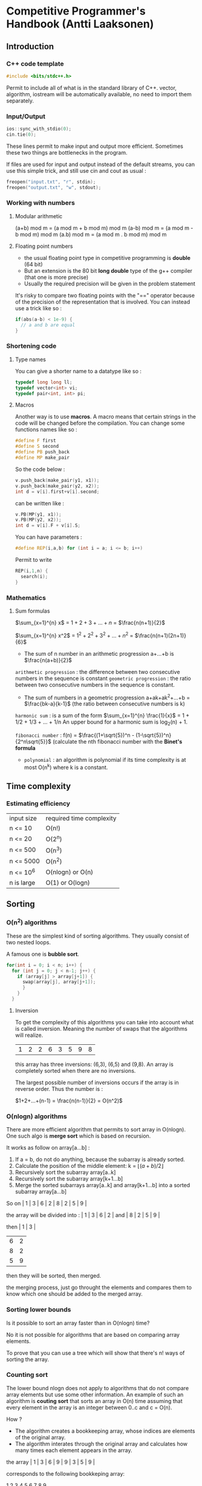 * Competitive Programmer's Handbook (Antti Laaksonen)


** Introduction

*** C++ code template

#+begin_src cpp
#include <bits/stdc++.h>
#+end_src

Permit to include all of what is in the standard library of C++. vector, algorithm, iostream will be automatically available, no need to import them separately.


*** Input/Output

#+begin_src cpp
  ios::sync_with_stdio(0);
  cin.tie(0);
#+end_src

These lines permit to make input and output more efficient. Sometimes these two things are bottlenecks in the program.

If files are used for input and output instead of the default streams, you can use this simple trick, and still use cin and cout as usual :

#+begin_src cpp
  freopen("input.txt", "r", stdin);
  freopen("output.txt", "w", stdout);
#+end_src


*** Working with numbers

**** Modular arithmetic

(a+b) mod m = (a mod m + b mod m) mod m
(a-b) mod m = (a mod m - b mod m) mod m
(a.b) mod m = (a mod m . b mod m) mod m


**** Floating point numbers

- the usual floating point type in competitive programming is *double* (64 bit)
- But an extension is the 80 bit *long double* type of the g++ compiler (that one is more precise)
- Usually the required precision will be given in the problem statement


It's risky to compare two floating points with the "==" operator because of the precision of the representation that is involved. You can instead use a trick like so :

#+begin_src cpp
  if(abs(a-b) < 1e-9) {
    // a and b are equal
  }
#+end_src


*** Shortening code


**** Type names

You can give a shorter name to a datatype like so :

#+begin_src cpp
  typedef long long ll;
  typedef vector<int> vi;
  typedef pair<int, int> pi;
#+end_src


**** Macros

Another way is to use *macros*. A macro means that certain strings in the code will be changed before the compilation.
You can change some functions names like so :

#+begin_src cpp
  #define F first
  #define S second
  #define PB push_back
  #define MP make_pair
#+end_src

So the code below :

#+begin_src cpp
  v.push_back(make_pair(y1, x1));
  v.push_back(make_pair(y2, x2));
  int d = v[i].first+v[i].second;
#+end_src

can be written like :

#+begin_src cpp
  v.PB(MP(y1, x1));
  v.PB(MP(y2, x2));
  int d = v[i].F + v[i].S;
#+end_src

You can have parameters :

#+begin_src cpp
#define REP(i,a,b) for (int i = a; i <= b; i++)
#+end_src


Permit to write

#+begin_src cpp
  REP(i,1,n) {
    search(i);
  }
#+end_src



*** Mathematics

**** Sum formulas

$\sum_{x=1}^{n} x$ = $1+2+3+...+n$ = $\frac{n(n+1)}{2}$

$\sum_{x=1}^{n} x^2$ = $1^2 + 2^2 + 3^2 + ... + n^2$ = $\frac{n(n+1)(2n+1)}{6}$

- The sum of n number in an arithmetic progression a+...+b is $\frac{n(a+b)}{2}$

=arithmetic progression= : the difference between two consecutive numbers in the sequence is constant
=geometric progression= : the ratio between two consecutive numbers in the sequence is constant.

- The sum of numbers in a geometric progression a+ak+ak^2+...+b = $\frac{bk-a}{k-1}$ (the ratio between consecutive numbers is k)


 =harmonic sum= : is a sum of the form $\sum_{x=1}^{n} \frac{1}{x}$ = 1 + 1/2 + 1/3 + ... + 1/n
 An upper bound for a harmonic sum is log_2(n) + 1.


 =fibonacci number= : f(n) = $\frac{(1+\sqrt{5})^n - (1-\sqrt{5})^n}{2^n\sqrt{5}}$ (calculate the nth fibonacci number with the *Binet's formula*


 - =polynomial= : an algorithm is polynomial if its time complexity is at most O(n^k) where k is a constant.

   
** Time complexity


*** Estimating efficiency

| input size | required time complexity |
| n <= 10    | O(n!)                    |
| n <= 20    | O(2^n)                   |
| n <= 500   | O(n^3)                   |
| n <= 5000  | O(n^2)                   |
| n <= 10^6  | O(nlogn) or O(n)         |
| n is large | O(1) or O(logn)          |



** Sorting


*** O(n^2) algorithms

These are the simplest kind of sorting algorithms. They usually consist of two nested loops.

A famous one is *bubble sort*.

#+begin_src cpp
  for(int i = 0; i < n; i++) {
    for (int j = 0; j < n-1; j++) {
      if (array[j] > array[j+1]) {
        swap(array[j], array[j+1]);
        }
      }
    }
#+end_src


**** Inversion

To get the complexity of this algorithms you can take into account what is called inversion. Meaning the number of swaps that the algorithms will realize.

| 1 | 2 | 2 | 6 | 3 | 5 | 9 | 8 |

this array has three inversions: (6,3), (6,5) and (9,8).
An array is completely sorted when there are no inversions.

The largest possible number of inversions occurs if the array is in reverse order. Thus the number is :

$1+2+...+(n-1) = \frac{n(n-1)}{2} = O(n^2)$



*** O(nlogn) algorithms

There are more efficient algorithm that permits to sort array in O(nlogn). One such algo is *merge sort*
which is based on recursion.

It works as follow on array[a...b] :

1. If a = b, do not do anything, because the subarray is already sorted.
2. Calculate the position of the middle element: k = $\lfloor (a+b)/2 \rfloor$
3. Recursively sort the subarray array[a..k]
4. Recursively sort the subarray array[k+1...b]
5. Merge the sorted subarrays array[a..k] and array[k+1...b] into a sorted subarray array[a...b]

So on | 1 | 3 | 6 | 2 | 8 | 2 | 5 | 9 |

the array will be divided into : | 1 | 3 | 6 | 2 |
and | 8 | 2 | 5 | 9 |

then | 1 | 3 |
| 6 | 2 |
| 8 | 2 |
| 5 | 9 |

then they will be sorted, then merged.

the merging process, just go throught the elements and compares them to know which one should be added to the merged array.


*** Sorting lower bounds

Is it possible to sort an array faster than in  O(nlogn) time?

No it is not possible for algorithms that are based on comparing array elements.

To prove that you can use a tree which will show that there's n! ways of sorting the array.


*** Counting sort

The lower bound nlogn does not apply to algorithms that do not compare array elements but use some other information. An example of such an algorithm is *couting sort* that sorts an array in O(n) time assuming that every element in the array is an integer between 0..c and c = O(n).

How ?

- The algorithm creates a bookkeeping array, whose indices are elements of the original array.
- The algorithm interates through the original array and calculates how many times each element appears in the array.

the array | 1 | 3 | 6 | 9 | 9 | 3 | 5 | 9 |

corresponds to the following bookkeping array:

  1   2   3   4   5   6   7   8   9

| 1 | 0 | 2 | 0 | 1 | 1 | 0 | 0 | 3 |

So 1 appears one time in the array, 2 appears zero time, 3 appears two times...

The bookkeping array construction takes O(n) time. Then we can use this to sort the array in O(n).

_NB: It can be used only if the number of element is small enough because we have to create another array._


*** Sorting in C++

It is almost never a good idea to use a home-made sorting algorithm in a contest. Use the one provided in C++.

#+begin_src cpp
  // in increasing order
  vector<int> v = {4,2,5,3,5,8,3};
  sort(v.begin(), v.end());

  // in descending order
  sort(v.rbegin(), v.rend());

  // an ordinary array
  int n = 7;
  int a[] = {4, 2, 5, 3, 5, 8, 3};
  sort(a,a+n);

  // sort a string
  string s = "monkey";
  sort(s.begin(), s.end());
#+end_src


**** Comparison operators

The function sort requires that a =comparison operator= is defined for the data type of the elements to be sorted.

So for user-defined struct the function =operator<= should be overridden. It should return =true= is the element is smaller than the parameter and =false= otherwise.

#+begin_src cpp
  struct P {
    int x, y;
    bool operator<(const P &p) {
      if (x != p.x) return x < p.x;
      else return y < p.y;
    }
  };
#+end_src


You can also give =an external comparision function= to the sort function as a callback function. For example :

#+begin_src cpp
  bool comp(string a, string b) {
    if(a.size() != b.size()) return a.size() < b.size();
    return a < b;
  }

  sort(v.begin(), v.end(), comp);
#+end_src



*** Binary Search

A general method to find an element in an array is to use a simple for loop. But you can use a =binary search= to realize it in O(log n) if the array is already sorted.

**** Method 1 (usual way)

At each step, the search checks the middle element of the active region. If the middle element is the target element, the search terminates. Otherwise, the search recursively continues to the left or right half of the region, depending on the value of the middle element.


#+begin_src cpp
  int a = 0, b = n-1;
  while (a <= b) {
    int k = (a+b)/2;
    if (array[k] == x) {
      // x found at index k
    }
    if (array[k] > x) b = k-1;
    else a = k+1;
  }
#+end_src

Initially the active region is 0...n-1, but after it goes to a...b.


**** Method 2 (using an efficient way to iterate through the elements of the array


- The search goes through the array from left to right, and the initial jump length is *n/2*.
- At each step, the jump length will be halved: first n/4, then n/8, n/16, ... until finally the length is 1.
- After the jumps, either the target element has been found or we know that it does not appear in the array.


#+begin_src cpp
  int k = 0;
  for (int b = n/2; b >= 1; b /= 2) {
    while(k+b < n && array[k+b] <= x) k += b;
  }
  if (array[k] == x) {
    // x found at index k
  }
#+end_src


The complexity is still O(logn) because the code in the while loop is performed at most twoce for each jump length.


**** C++ functions

The std library of C++ contains the following functions that are based on binary search and work in logarithmic time:

- =lower_bound= returns a pointer to the firsts array element whose value is at least x.
- =upper_bound= returns a pointer to the first array element whose value is larger than x.
- =equal_range= returns both above pointers.

 The functions assume that the array is sorted.
 If there is no such element, the pointer points to the element after the last array element.

 Find whether an array contains an element with value x :

 #+begin_src cpp
   auto k = lower_bound(array, array+n, x)-array;
   if(k<n && array[k] == x) {
     // x found at index k
   }
 #+end_src

 Count the number of elements whose value is x:

 #+begin_src cpp
   auto a = lower_bound(array, array+n, x);
   auto b = upper_bound(array, array+n, x);
   cout << b-a << "\n";

   // or you can use equal_range
   auto r = equal_range(array, array+n, x);
   cout << r.second-r.first << "\n";
 #+end_src

 

** Data Structures

*** Set structures

In C++ there's two structures for set : *set* and *unordered_set*

- set : use a balanced binary tree and its operation works in O(logn) time.
- unordered_set : uses hashing function to store the elements, the operations works in O(1)

The function "count" permit to count the number of elements in the set. (it only returns 1 or 0 because a set cannot contain a duplicate element)

There an implementation of a *multiset* that can contain the same element multiple times.

That is the same for the *map* and *unordered_map* in C++.

- You can find an element in a set by using the find function. If it's not in the value will be =s.end()=.

#+begin_src cpp
  auto it = s.find(x);
  if(it == s.end()){
    // x is not found
  }
#+end_src


*** Deque

Slower than an array but approximately the same, but there are functions to work on them in the front.

#+begin_src cpp
  deque<int> d;
  d.push_back(5); // [5]
  d.push_back(2); // [5,2]
  d.push_front(3); // [3,5,2]
#+end_src


*** Priority queue

A priority queue maintains a set of elements.

- Insertion and removal take O(logn) time
- Retrieval takes O(1) time
- It has the same methods than an ordered set, but it has smaller constant factors. It is implemented using a heap structure that is much simpler than a balanced binary tree used in an ordered set.

  
** Complete search


*** Backtracking

Backtracking is computing a solution by building it recursively starting with an empty solution.

*** Pruning the search

We can add some kind of intelligence to the algorithm to quickly identify the partial solutions that cannot be extended. This pseudo intelligence is just some tiny observations that you can add to quickly discriminate the not useful paths.

*** Meet in the middle

This is a technique where the search space is divided into two parts of about equal size, then the results of the parts are combined together to create the final solution.


** Greedy algorithms

